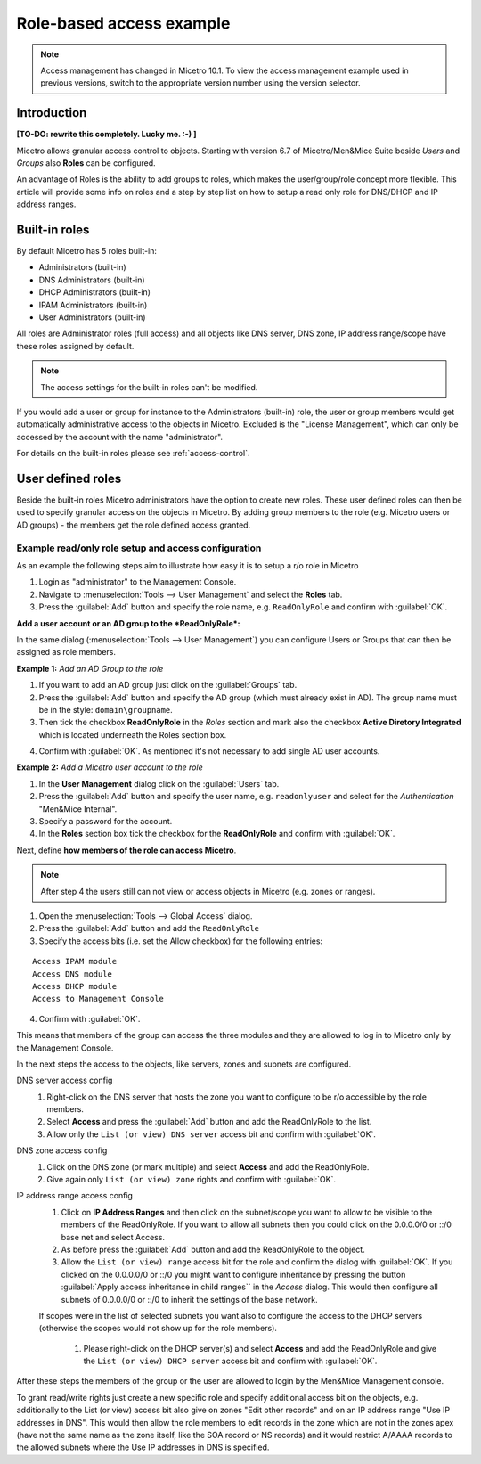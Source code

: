 .. _access-control-example:

Role-based access example
-------------------------

.. note::
  Access management has changed in Micetro 10.1. To view the access management example used in previous versions, switch to the appropriate version number using the version selector.

Introduction
^^^^^^^^^^^^

**[TO-DO: rewrite this completely. Lucky me. :-) ]**

Micetro allows granular access control to objects. Starting with version 6.7 of Micetro/Men&Mice Suite beside *Users* and *Groups* also **Roles** can be configured.

An advantage of Roles is the ability to add groups to roles, which makes the user/group/role concept more flexible. This article will provide some info on roles and a step by step list on how to setup a read only role for DNS/DHCP and IP address ranges.

Built-in roles
^^^^^^^^^^^^^^

By default Micetro has 5 roles built-in:

* Administrators (built-in)

* DNS Administrators (built-in)

* DHCP Administrators (built-in)

* IPAM Administrators (built-in)

* User Administrators (built-in)

All roles are Administrator roles (full access) and all objects like DNS server, DNS zone, IP address range/scope have these roles assigned by default.

.. note::
  The access settings for the built-in roles can't be modified.

If you would add a user or group for instance to the Administrators (built-in) role, the user or group members would get automatically administrative access to the objects in Micetro. Excluded is the "License Management", which can only be accessed by the account with the name "administrator".

For details on the built-in roles please see :ref:`access-control`.

User defined roles
^^^^^^^^^^^^^^^^^^

Beside the built-in roles Micetro administrators have the option to create new roles. These user defined roles can then be used to specify granular access on the objects in Micetro. By adding group members to the role (e.g. Micetro users or AD groups) -  the members get the role defined access granted.

Example read/only role setup and access configuration
"""""""""""""""""""""""""""""""""""""""""""""""""""""

As an example the following steps aim to illustrate how easy it is to setup a r/o role in Micetro

1. Login as "administrator" to the Management Console.

2. Navigate to :menuselection:`Tools --> User Management` and select the **Roles** tab.

3. Press the :guilabel:`Add` button and specify the role name, e.g. ``ReadOnlyRole`` and confirm with :guilabel:`OK`.

**Add a user account or an AD group to the *ReadOnlyRole*:**

In the same dialog (:menuselection:`Tools --> User Management`) you can configure Users or Groups that can then be assigned as role members.

**Example 1:** *Add an AD Group to the role*

1. If you want to add an AD group just click on the :guilabel:`Groups` tab.

2. Press the :guilabel:`Add` button and specify the AD group (which must already exist in AD). The group name must be in the style: ``domain\groupname``.

3. Then tick the checkbox **ReadOnlyRole** in the *Roles* section and mark also the checkbox **Active Diretory Integrated** which is located underneath the Roles section box.

.. information::
  If you don't mark the checkbox for Active Directory integration the group would be created as Micetro group (members of an AD group are automatically added to Micetro when the AD group members login the first time).

4. Confirm with :guilabel:`OK`. As mentioned it's not necessary to add single AD user accounts.

**Example 2:** *Add a Micetro user account to the role*

1. In the **User Management** dialog click on the :guilabel:`Users` tab.

2. Press the :guilabel:`Add` button and specify the user name, e.g. ``readonlyuser`` and select for the *Authentication* "Men&Mice Internal".

3. Specify a password for the account.

4. In the **Roles** section box tick the checkbox for the **ReadOnlyRole** and confirm with :guilabel:`OK`.

Next, define **how members of the role can access Micetro**.

.. note::
  After step 4 the users still can not view or access objects in Micetro (e.g. zones or ranges).

1. Open the :menuselection:`Tools --> Global Access` dialog.

2. Press the :guilabel:`Add` button and add the ``ReadOnlyRole``

3. Specify the access bits (i.e. set the Allow checkbox) for the following entries:

::

  Access IPAM module
  Access DNS module
  Access DHCP module
  Access to Management Console

4. Confirm with :guilabel:`OK`.

This means that members of the group can access the three modules and they are allowed to log in to Micetro only by the Management Console.

In the next steps the access to the objects, like servers, zones and subnets are configured.

DNS server access config
  1. Right-click on the DNS server that hosts the zone you want to configure to be r/o accessible by the role members.

  2. Select **Access** and press the :guilabel:`Add` button and add the ReadOnlyRole to the list.

  3. Allow only the ``List (or view) DNS server`` access bit and confirm with :guilabel:`OK`.

DNS zone access config
  1. Click on the DNS zone (or mark multiple) and select **Access** and add the ReadOnlyRole.

  2. Give again only ``List (or view) zone`` rights and confirm with :guilabel:`OK`.

IP address range access config
  1. Click on **IP Address Ranges** and then click on the subnet/scope you want to allow to be visible to the members of the ReadOnlyRole. If you want to allow all subnets then you could click on the 0.0.0.0/0 or ::/0 base net and select Access.

  2. As before press the :guilabel:`Add` button and add the ReadOnlyRole to the object.

  3. Allow the ``List (or view) range`` access bit for the role and confirm the dialog with :guilabel:`OK`. If you clicked on the 0.0.0.0/0 or ::/0 you might want to configure inheritance by pressing the button :guilabel:`Apply access inheritance in child ranges`` in the *Access* dialog. This would then configure all subnets of 0.0.0.0/0 or ::/0 to inherit the settings of the base network.

  If scopes were in the list of selected subnets you want also to configure the access to the DHCP servers (otherwise the scopes would not show up for the role members).

    1. Please right-click on the DHCP server(s) and select **Access** and add the ReadOnlyRole and give the ``List (or view) DHCP server`` access bit and confirm with :guilabel:`OK`.

After these steps the members of the group or the user are allowed to login by the Men&Mice Management console.

To grant read/write rights just create a new specific role and specify additional access bit on the objects, e.g. additionally to the List (or view) access bit also give on zones "Edit other records" and on an IP address range "Use IP addresses in DNS". This would then allow the role members to edit records in the zone which are not in the zones apex (have not the same name as the zone itself, like the SOA record or NS records) and
it would restrict A/AAAA records to the allowed subnets where the Use IP addresses in DNS is specified.
